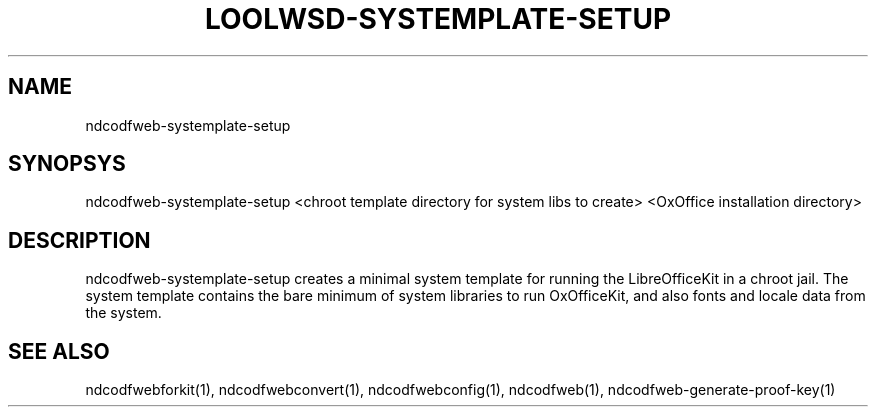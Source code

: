 .TH LOOLWSD-SYSTEMPLATE-SETUP "1" "May 2018" "ndcodfweb-systemplate-setup " "User Commands"
.SH NAME
ndcodfweb-systemplate-setup
.SH SYNOPSYS
ndcodfweb-systemplate-setup <chroot template directory for system libs to create> <OxOffice installation directory>
.SH DESCRIPTION
ndcodfweb-systemplate-setup creates a minimal system template for running the LibreOfficeKit in a chroot jail. The system template contains the bare minimum of system libraries to run OxOfficeKit, and also fonts and locale data from the system.
.SH "SEE ALSO"
ndcodfwebforkit(1), ndcodfwebconvert(1), ndcodfwebconfig(1), ndcodfweb(1), ndcodfweb-generate-proof-key(1)
